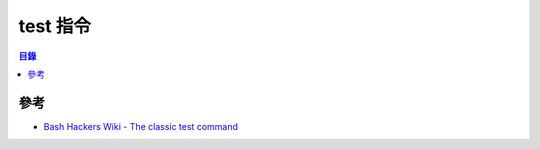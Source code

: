 ========================================
test 指令
========================================


.. contents:: 目錄


參考
========================================

* `Bash Hackers Wiki - The classic test command <http://wiki.bash-hackers.org/commands/classictest>`_
